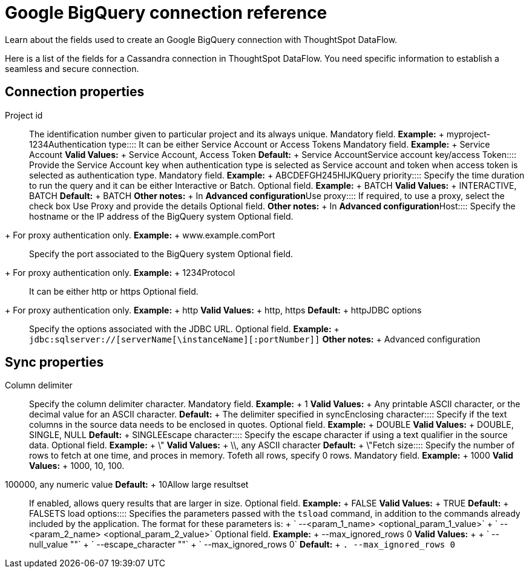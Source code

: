 = Google BigQuery connection reference
:last_updated: 07/03/2020


Learn about the fields used to create an Google BigQuery connection with ThoughtSpot DataFlow.

Here is a list of the fields for a Cassandra connection in ThoughtSpot DataFlow.
You need specific information to establish a seamless and secure connection.

== Connection properties
+++<dlentry id="dataflow-google-bigquery-conn-project-id">+++Project id:::: The identification number given to particular project and its always unique. Mandatory field. *Example:* + myproject-1234+++</dlentry>++++++<dlentry id="dataflow-google-bigquery-conn-authentication-type">+++Authentication type:::: It can be either Service Account or Access Tokens Mandatory field. *Example:* + Service Account *Valid Values:* + Service Account, Access Token *Default:* + Service Account+++</dlentry>++++++<dlentry id="dataflow-google-bigquery-conn-service-account-key/access-token">+++Service account key/access Token:::: Provide the Service Account key when authentication type is selected as Service account and token when access token is selected as authentication type. Mandatory field. *Example:* + ABCDEFGH245HIJK+++</dlentry>++++++<dlentry id="dataflow-google-bigquery-conn-query-priority">+++Query priority:::: Specify the time duration to run the query and it can be either Interactive or Batch. Optional field. *Example:* + BATCH *Valid Values:* + INTERACTIVE, BATCH *Default:* + BATCH *Other notes:* + In *Advanced configuration*+++</dlentry>++++++<dlentry id="dataflow-google-bigquery-conn-use-proxy">+++Use proxy:::: If required, to use a proxy, select the check box Use Proxy and provide the details Optional field. *Other notes:* + In *Advanced configuration*+++</dlentry>++++++<dlentry id="dataflow-google-bigquery-conn-host">+++Host:::: Specify the hostname or the IP address of the BigQuery system
Optional field.
+ For proxy authentication only. *Example:* + www.example.com+++</dlentry>++++++<dlentry id="dataflow-google-bigquery-conn-port">+++Port:::: Specify the port associated to the BigQuery system
Optional field.
+ For proxy authentication only. *Example:* + 1234+++</dlentry>++++++<dlentry id="dataflow-google-bigquery-conn-protocol">+++Protocol:::: It can be either http or https
Optional field.
+ For proxy authentication only. *Example:* + http *Valid Values:* + http, https *Default:* + http+++</dlentry>++++++<dlentry id="dataflow-google-bigquery-conn-jdbc-options">+++JDBC options:::: Specify the options associated with the JDBC URL. Optional field. *Example:* + `jdbc:sqlserver://[serverName[\instanceName][:portNumber]]` *Other notes:* + Advanced configuration+++</dlentry>+++

== Sync properties
+++<dlentry id="dataflow-google-bigquery-sync-column-delimiter">+++Column delimiter:::: Specify the column delimiter character. Mandatory field. *Example:* + 1 *Valid Values:* + Any printable ASCII character, or the decimal value for an ASCII character. *Default:* + The delimiter specified in sync+++</dlentry>++++++<dlentry id="dataflow-google-bigquery-sync-enclosing-character">+++Enclosing character:::: Specify if the text columns in the source data needs to be enclosed in quotes. Optional field. *Example:* + DOUBLE *Valid Values:* + DOUBLE, SINGLE, NULL *Default:* + SINGLE+++</dlentry>++++++<dlentry id="dataflow-google-bigquery-sync-escape-character">+++Escape character:::: Specify the escape character if using a text qualifier in the source data. Optional field. *Example:* + \" *Valid Values:* + \\, any ASCII character *Default:* + \"+++</dlentry>++++++<dlentry id="dataflow-google-bigquery-sync-fetch-size">+++Fetch size::::
Specify the number of rows to fetch at one time, and proces in memory.
Tofeth all rows, specify 0 rows. Mandatory field. *Example:* + 1000
*Valid Values:* + 1000, 10, 100.
100000, any numeric value *Default:* + 10+++</dlentry>++++++<dlentry id="dataflow-google-bigquery-sync-allow-large-resultset">+++Allow large resultset:::: If enabled, allows query results that are larger in size. Optional field. *Example:* + FALSE *Valid Values:* + TRUE *Default:* + FALSE+++</dlentry>++++++<dlentry id="dataflow-google-bigquery-sync-ts-load-options">+++TS load options::::
Specifies the parameters passed with the `tsload` command, in addition to the commands already included by the application.
The format for these parameters is: + ` --<param_1_name> <optional_param_1_value>` + ` --<param_2_name> <optional_param_2_value>` Optional field. *Example:* + --max_ignored_rows 0 *Valid Values:* +  + ` --null_value ""` + ` --escape_character ""` + ` --max_ignored_rows 0`
*Default:* + `.
--max_ignored_rows 0`+++</dlentry>+++
